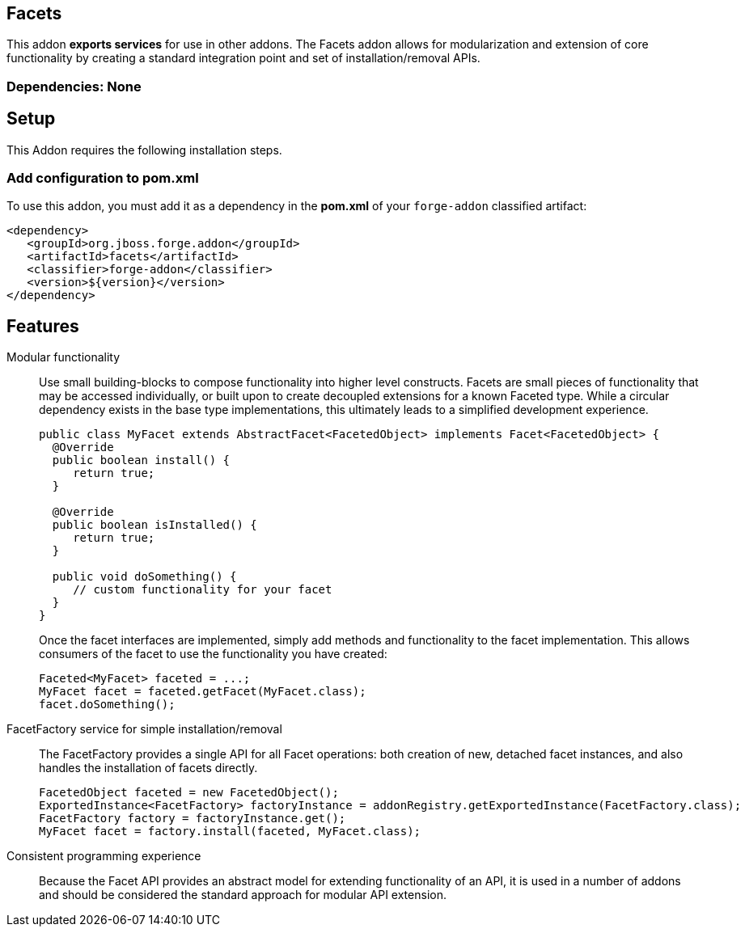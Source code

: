 == Facets
:idprefix: id_ 


This addon *exports services* for use in other addons. The Facets addon allows for modularization and extension of core
functionality by creating a standard integration point and set of installation/removal APIs.  

=== Dependencies: None

== Setup

This Addon requires the following installation steps.

=== Add configuration to pom.xml 

To use this addon, you must add it as a dependency in the *pom.xml* of your `forge-addon` classified artifact:

      <dependency>
         <groupId>org.jboss.forge.addon</groupId>
         <artifactId>facets</artifactId>
         <classifier>forge-addon</classifier>
         <version>${version}</version>
      </dependency>
      
== Features

Modular functionality::
 Use small building-blocks to compose functionality into higher level constructs. Facets are small pieces of functionality
 that may be accessed individually, or built upon to create decoupled extensions for a known Faceted type. While a circular
 dependency exists in the base type implementations, this ultimately leads to a simplified development experience.
+
[source,java]
----
public class MyFacet extends AbstractFacet<FacetedObject> implements Facet<FacetedObject> {
  @Override
  public boolean install() {
     return true;
  }

  @Override
  public boolean isInstalled() {
     return true;
  }
  
  public void doSomething() {
     // custom functionality for your facet
  }
}
----
+
Once the facet interfaces are implemented, simply add methods and functionality to the facet implementation. This allows
consumers of the facet to use the functionality you have created:
+
[source,java]
----
Faceted<MyFacet> faceted = ...;
MyFacet facet = faceted.getFacet(MyFacet.class);
facet.doSomething();
----

FacetFactory service for simple installation/removal::
 The FacetFactory provides a single API for all Facet operations: both creation of new, detached facet instances, and also
handles the installation of facets directly.
+
[source,java]
----
FacetedObject faceted = new FacetedObject();
ExportedInstance<FacetFactory> factoryInstance = addonRegistry.getExportedInstance(FacetFactory.class);
FacetFactory factory = factoryInstance.get();
MyFacet facet = factory.install(faceted, MyFacet.class);
---- 

Consistent programming experience::
 Because the Facet API provides an abstract model for extending functionality of an API, it is used in a number of addons
 and should be considered the standard approach for modular API extension.
